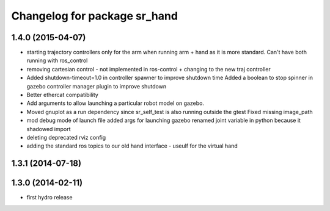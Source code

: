 ^^^^^^^^^^^^^^^^^^^^^^^^^^^^^
Changelog for package sr_hand
^^^^^^^^^^^^^^^^^^^^^^^^^^^^^

1.4.0 (2015-04-07)
------------------
* starting trajectory controllers only for the arm when running arm + hand as it is more standard. Can't have both running with ros_control
* removing cartesian control - not implemented in ros-control + changing to the new traj controller
* Added shutdown-timeout=1.0 in controller spawner to improve shutdown time
  Added a boolean to stop spinner in gazebo controller manager plugin to improve shutdown
* Better ethercat compatibility
* Add arguments to allow launching a particular robot model on gazebo.
* Moved gnuplot as a run dependency since sr_self_test is also running outside the gtest
  Fixed missing image_path
* mod debug mode of launch file
  added args for launching gazebo
  renamed joint variable in python because it shadowed import
* deleting deprecated rviz config
* adding the standard ros topics to our old hand interface - useulf for the virtual hand

1.3.1 (2014-07-18)
------------------

1.3.0 (2014-02-11)
------------------
* first hydro release

